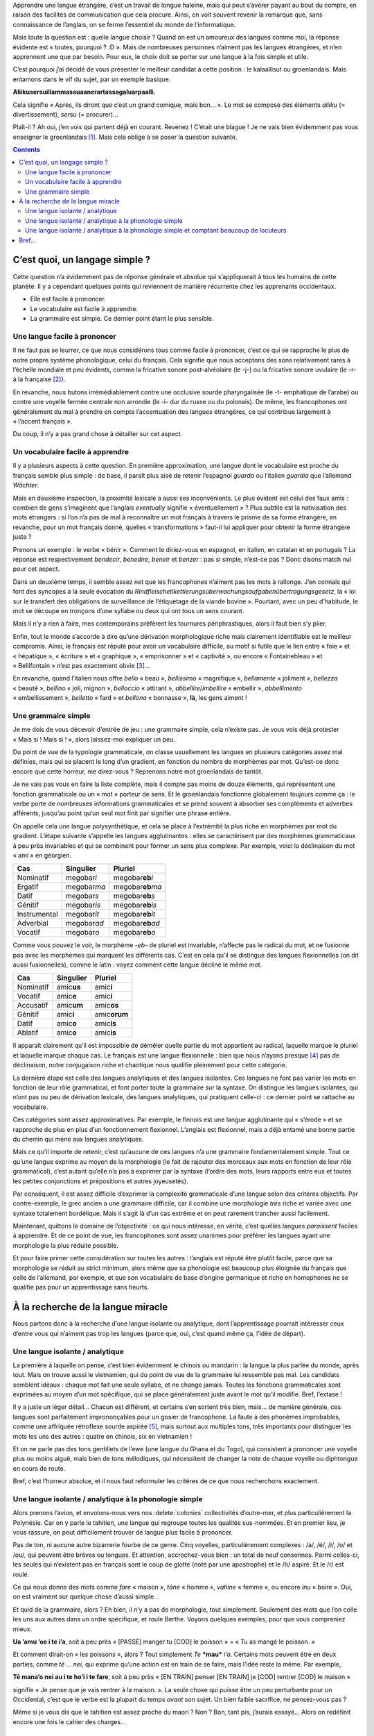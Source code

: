 Apprendre une langue étrangère, c’est un travail de longue haleine, mais qui peut s’avérer payant au bout du compte, en raison des facilités de communication que cela procure. Ainsi, on voit souvent revenir la remarque que, sans connaissance de l’anglais, on se ferme l’essentiel du monde de l’informatique.

Mais toute la question est : quelle langue choisir ? Quand on est un amoureux des langues comme moi, la réponse évidente est « toutes, pourquoi ? :D ». Mais de nombreuses personnes n’aiment pas les langues étrangères, et n’en apprennent une que par besoin. Pour eux, le choix doit se porter sur une langue à la fois simple et utile.

C’est pourquoi j’ai décidé de vous présenter le meilleur candidat à cette position : le kalaallisut ou groenlandais. Mais entamons dans le vif du sujet, par un exemple basique.

.. class:: center

    **Aliikusersuillammassuaanerartassagaluarpaalli.**

Cela signifie « Après, ils diront que c’est un grand comique, mais bon… ». Le mot se compose des éléments *aliiku* (= divertissement), *sersu* (= procurer)…

Plaît-il ? Ah oui, j’en vois qui partent déjà en courant. Revenez ! C’était une blague ! Je ne vais bien évidemment pas vous enseigner le groenlandais [#]_. Mais cela oblige à se poser la question suivante.

.. contents::

C’est quoi, un langage simple ?
===============================

Cette question n’a évidemment pas de réponse générale et absolue qui s’appliquerait à tous les humains de cette planète. Il y a cependant quelques points qui reviennent de manière récurrente chez les apprenants occidentaux.

- Elle est facile à prononcer.
- Le vocabulaire est facile à apprendre.
- La grammaire est simple. Ce dernier point étant le plus sensible.

Une langue facile à prononcer
-----------------------------

Il ne faut pas se leurrer, ce que nous considérons tous comme facile à prononcer, c’est ce qui se rapproche le plus de notre propre système phonologique, celui du français. Cela signifie que nous acceptons des sons relativement rares à l’échelle mondiale et peu évidents, comme la fricative sonore post-alvéolaire (le -j-) ou la fricative sonore uvulaire (le -r- à la française [#]_).

En revanche, nous butons irrémédiablement contre une occlusive sourde pharyngalisée (le -t- emphatique de l’arabe) ou contre une voyelle fermée centrale non arrondie (le -i- dur du russe ou du polonais). De même, les francophones ont généralement du mal à prendre en compte l’accentuation des langues étrangères, ce qui contribue largement à « l’accent français ».

Du coup, il n’y a pas grand chose à détailler sur cet aspect.

Un vocabulaire facile à apprendre
---------------------------------

Il y a plusieurs aspects à cette question. En première approximation, une langue dont le vocabulaire est proche du français semble plus simple : de base, il paraît plus aisé de retenir l’espagnol *guarda* ou l’italien *guardia* que l’allemand *Wächter*.

Mais en deuxième inspection, la proximité lexicale a aussi ses inconvénients. Le plus évident est celui des faux amis : combien de gens s’imaginent que l’anglais *eventually* signifie « éventuellement » ? Plus subtile est la nativisation des mots étrangers : si l’on n’a pas de mal à reconnaître un mot français à travers le prisme de sa forme étrangère, en revanche, pour un mot français donné, quelles « transformations » faut-il lui appliquer pour obtenir la forme étrangère juste ?

Prenons un exemple : le verbe « bénir ». Comment le diriez-vous en espagnol, en italien, en catalan et en portugais ? La réponse est respectivement *bendecir*, *benedire*, *beneir* et *benzer* : pas si simple, n’est-ce pas ? Donc disons match nul pour cet aspect.

Dans un deuxième temps, il semble assez net que les francophones n’aiment pas les mots à rallonge. J’en connais qui font des syncopes à la seule évocation du *Rindfleisch­etikettierungs­überwachungs­aufgaben­übertragungs­gesetz*, la « loi sur le transfert des obligations de surveillance de l’étiquetage de la viande bovine ». Pourtant, avec un peu d’habitude, le mot se découpe en tronçons d’une syllabe ou deux qui ont tous un sens courant.

Mais il n’y a rien à faire, mes contemporains préfèrent les tournures périphrastiques, alors il faut bien s’y plier.

Enfin, tout le monde s’accorde à dire qu’une dérivation morphologique riche mais clairement identifiable est le meilleur compromis. Ainsi, le français est réputé pour avoir un vocabulaire difficile, au motif si futile que le lien entre « foie » et « hépatique », « écriture » et « graphique », « emprisonner » et « captivité », ou encore « Fontainebleau » et « Bellifontain » n’est pas exactement obvie [#]_…

En revanche, quand l’italien nous offre *bello* « beau », *bellissimo* « magnifique », *bellamente* « joliment », *bellezza* « beauté », *bellino* « joli, mignon », *belloccio* « attirant », *abbellire*/*imbellire* « embellir », *abbellimento* « embellissement », *belletto* « fard » et *bellona* « bonnasse », **là**, les gens aiment !

Une grammaire simple
--------------------

Je me dois de vous décevoir d’entrée de jeu : une grammaire simple, cela n’existe pas. Je vous vois déjà protester « Mais si ! Mais si ! », alors laissez-moi expliquer un peu.

Du point de vue de la typologie grammaticale, on classe usuellement les langues en plusieurs catégories assez mal définies, mais qui se placent le long d’un gradient, en fonction du nombre de morphèmes par mot. Qu’est-ce donc encore que cette horreur, me direz-vous ? Reprenons notre mot groenlandais de tantôt.

Je ne vais pas vous en faire la liste complète, mais il compte pas moins de douze éléments, qui représentent une fonction grammaticale ou un « mot » porteur de sens. Et le groenlandais fonctionne globalement toujours comme ça : le verbe porte de nombreuses informations grammaticales et se prend souvent à absorber ses compléments et adverbes afférents, jusqu’au point qu’un seul mot finit par signifier une phrase entière.

On appelle cela une langue polysynthétique, et cela se place à l’extrémité la plus riche en morphèmes par mot du gradient. L’étape suivante s’appelle les langues agglutinantes : elles se caractérisent par des morphèmes grammaticaux à peu près invariables et qui se combinent pour former un sens plus complexe. Par exemple, voici la déclinaison du mot « ami » en géorgien.

============ ============= =====================
    Cas        Singulier          Pluriel
============ ============= =====================
Nominatif    megobar\ *i*  megobar\ **eb**\ *i*
Ergatif      megobar\ *ma* megobar\ **eb**\ *ma*
Datif        megobar\ *s*  megobar\ **eb**\ *s*
Génitif      megobar\ *is* megobar\ **eb**\ *is*
Instrumental megobar\ *it* megobar\ **eb**\ *it*
Adverbial    megobar\ *ad* megobar\ **eb**\ *ad*
Vocatif      megobar\ *o*  megobar\ **eb**\ *o*
============ ============= =====================

Comme vous pouvez le voir, le morphème -*eb*- de pluriel est invariable, n’affecte pas le radical du mot, et ne fusionne pas avec les morphèmes qui marquent les différents cas. C’est en cela qu’il se distingue des langues flexionnelles (on dit aussi fusionnelles), comme le latin : voyez comment cette langue décline le même mot.

========= ============ ==============
   Cas     Singulier      Pluriel
========= ============ ==============
Nominatif amic\ **us** amic\ **i**
Vocatif   amic\ **e**  amic\ **i**
Accusatif amic\ **um** amic\ **os**
Génitif   amic\ **i**  amic\ **orum**
Datif     amic\ **o**  amic\ **is**
Ablatif   amic\ **o**  amic\ **is**
========= ============ ==============

Il apparaît clairement qu’il est impossible de démêler quelle partie du mot appartient au radical, laquelle marque le pluriel et laquelle marque chaque cas. Le français est une langue flexionnelle : bien que nous n’ayons presque [#]_ pas de déclinaison, notre conjugaison riche et chaotique nous qualifie pleinement pour cette catégorie.

La dernière étape est celle des langues analytiques et des langues isolantes. Ces langues ne font pas varier les mots en fonction de leur rôle grammatical, et font porter toute la grammaire sur la syntaxe. On distingue les langues isolantes, qui n’ont pas ou peu de dérivation lexicale, des langues analytiques, qui pratiquent celle-ci : ce dernier point se rattache au vocabulaire.

Ces catégories sont assez approximatives. Par exemple, le finnois est une langue agglutinante qui « s’érode » et se rapproche de plus en plus d’un fonctionnement flexionnel. L’anglais est flexionnel, mais a déjà entamé une bonne partie du chemin qui mène aux langues analytiques.

Mais ce qu’il importe de retenir, c’est qu’aucune de ces langues n’a une grammaire fondamentalement simple. Tout ce qu’une langue exprime au moyen de la morphologie (le fait de rajouter des morceaux aux mots en fonction de leur rôle grammatical), c’est autant qu’elle n’a pas à exprimer par la syntaxe (l’ordre des mots, leurs rapports entre eux et toutes les petites conjonctions et prépositions et autres joyeusetés).

Par conséquent, il est assez difficile d’exprimer la complexité grammaticale d’une langue selon des critères objectifs. Par contre-exemple, le grec ancien a une grammaire difficile, car il combine une morphologie *très* riche et variée avec une syntaxe totalement bordélique. Mais il s’agit là d’un cas extrême et on peut rarement trancher aussi facilement.

Maintenant, quittons le domaine de l’objectivité : ce qui nous intéresse, en vérité, c’est quelles langues *paraissent* faciles à apprendre. Et de ce point de vue, les francophones sont assez unanimes pour préférer les langues ayant une morphologie la plus réduite possible.

Et pour faire primer cette considération sur toutes les autres : l’anglais est réputé être plutôt facile, parce que sa morphologie se réduit au strict minimum, alors même que sa phonologie est beaucoup plus éloignée du français que celle de l’allemand, par exemple, et que son vocabulaire de base d’origine germanique et riche en homophones ne se qualifie pas pour un apprentissage sans heurts.

À la recherche de la langue miracle
===================================

Nous partons donc à la recherche d’une langue isolante ou analytique, dont l’apprentissage pourrait intéresser ceux d’entre vous qui n’aiment pas trop les langues (parce que, oui, c’est quand même ça, l’idée de départ).

Une langue isolante / analytique
--------------------------------

La première à laquelle on pense, c’est bien évidemment le chinois ou mandarin : la langue la plus parlée du monde, après tout. Mais on trouve aussi le vietnamien, qui du point de vue de la grammaire lui ressemble pas mal. Les candidats semblent idéaux : chaque mot fait une seule syllabe, et ne change jamais. Toutes les fonctions grammaticales sont exprimées au moyen d’un mot spécifique, qui se place généralement juste avant le mot qu’il modifie. Bref, l’extase !

Il y a juste un léger détail… Chacun est différent, et certains s’en sortent très bien, mais… de manière générale, ces langues sont parfaitement imprononçables pour un gosier de francophone. La faute à des phonèmes improbables, comme une affriquée rétroflexe sourde aspirée [#]_, mais surtout aux multiples tons, très importants pour distinguer les mots les uns des autres : quatre en chinois, six en vietnamien !

Et on ne parle pas des tons gentillets de l’ewe (une langue du Ghana et du Togo), qui consistent à prononcer une voyelle plus ou moins aiguë, mais bien de tons mélodiques, qui nécessitent de changer la note de chaque voyelle ou diphtongue en cours de route.

Bref, c’est l’horreur absolue, et il nous faut reformuler les critères de ce que nous recherchons exactement.

Une langue isolante / analytique à la phonologie simple
-------------------------------------------------------

Alors prenons l’avion, et envolons-nous vers nos :delete:`colonies` collectivités d’outre-mer, et plus particulièrement la Polynésie. Car on y parle le tahitien, une langue qui regroupe toutes les qualités sus-nommées. Et en premier lieu, je vous rassure, on peut difficilement trouver de langue plus facile à prononcer.

Pas de ton, ni aucune autre bizarrerie fourbe de ce genre. Cinq voyelles, particulièrement complexes : /a/, /é/, /i/, /o/ et /ou/, qui peuvent être brèves ou longues. Et attention, accrochez-vous bien : un total de neuf consonnes. Parmi celles-ci, les seules qui n’existent pas en français sont le coup de glotte (noté par une apostrophe) et le /h/ aspiré. Et le /r/ est roulé.

Ce qui nous donne des mots comme *fare* « maison », *tāne* « homme », *vahine* « femme », ou encore *inu* « boire ». Oui, on est vraiment sur quelque chose d’aussi simple…

Et quid de la grammaire, alors ? Eh bien, il n’y a pas de morphologie, tout simplement. Seulement des mots que l’on colle les uns aux autres dans un ordre spécifique, et roule Berthe. Voyons quelques exemples, pour que vous compreniez mieux.

.. class:: center

    **Ua ’amu ’oe i te i’a**, soit à peu près « [PASSÉ] manger tu [COD] le poisson » = « Tu as mangé le poisson. »

Et comment dirait-on « le\ *s* poisson\ *s* », alors ? Tout simplement *Te* ***mau*** *i’a*. Certains mots peuvent être en deux parties, comme *tē* … *nei*, qui exprime qu’une action est en train de se faire, mais l’idée reste la même. Par exemple,

.. class:: center

    **Tē mana’o nei au i te ho’i i te fare**, soit à peu près « [EN TRAIN] penser [EN TRAIN] je [COD] rentrer [COD] le maison »

signifie « Je pense que je vais rentrer à la maison. ». La seule chose qui puisse être un peu perturbante pour un Occidental, c’est que le verbe est la plupart du temps *avant* son sujet. Un bien faible sacrifice, ne pensez-vous pas ?

.. question::

    Bon, t’es mignon, mais t’as oublié un détail : l’aspect *utile* de la langue. Parce que bon, le tahitien, y’a péniblement 50 000 personnes qui le parlent. Alors à ce compte-là, j’aurais plus vite fait d’apprendre le `toki pona`__\ …

.. __: {{ site.baseurl}}/toki-pona/

Même si je vous dis que le tahitien est assez proche du maori ? Non ? Bon, tant pis, j’aurais essayé… Alors on redéfinit encore une fois le cahier des charges…

Une langue isolante / analytique à la phonologie simple et comptant beaucoup de locuteurs
-----------------------------------------------------------------------------------------

Sans plus attendre, et sous vos yeux ébahis, laissez-moi vous présenter la grande gagnante de notre concours : le **malais**. Le malais, ou *bahasa melayu*, est la langue officielle de la Malaisie, où on l’appelle *bahasa Malaysia*, de l’Indonésie, où on l’appelle avec une grande originalité *bahasa Indonesia*, d’une partie de la Thaïlande, où on l’appelle *bahasa Jawi*, de Brunei et de Singapour.

Le statut de langue officielle, et le fait que l’enseignement soit prodigué dans cette langue, font que la quasi-totalité de la population de ces pays la parle, même lorsque ce n’est pas sa langue maternelle. D’après une étude de 2012, même en restant prudent, il y aurait environ 270 millions de locuteurs natifs ou presque natifs, ce qui en fait une des dix langues les plus parlées dans le monde.

Donc le problème d’avoir des gens à qui la parler ne se pose pas. Est-elle difficile à prononcer, alors ? Pas pour un francophone. Elle compte 18 consonnes (plus 6 qui n’apparaissent que dans les mots empruntés à l’anglais ou à l’arabe), dont trois seulement n’existent pas en français : le /h/ aspiré, le /r/ roulé, et le /ng/ que l’on trouve dans les mots anglais en -*ing* (plus le coup de glotte dans quelques mots d’origine arabe). Rien qui puisse représenter un réel obstacle, donc.

Côté voyelles, il n’en existe que six : le /a/, le /é/, le /i/, le /o/, le /ou/ et une voyelle un peu indistincte qui se prononce comme le -e- muet dans le Sud de la France. La langue ne connaît pas non plus d’accumulation de consonnes, la structure des syllabes étant (C)V(C). En guise d’exemple, voici une phrase tirée de Wikipédia en indonésien : *Bali adalah nama salah satu provinsi di Indonesia dan juga merupakan nama pulau terbesar yang menjadi bagian dari provinsi tersebut*. Enfin, l’accent existe mais n’est pas très marqué.

Et du point de vue de la grammaire, j’ai le plaisir de vous annoncer que le malais est bien une langue analytique. Le genre ? Pour quoi faire ? Sauf quelques rares mots empruntés au sanskrit, il n’y a pas de différence entre le masculin et le féminin. Le pluriel ? Y’a pas non plus. Bon, d’accord, si vraiment c’est indispensable… on répète le mot : *rumah* « maison », *rumah-rumah* « maisons ».

Conjuguer les verbes ? Laissez-moi rire… Prenons le verbe *menulis* « écrire ». Au présent, on dira *saya menulis* « j’écris », *Anda menulis* « tu écris », *ia menulis* « il écrit », *kami menulis* « nous écrivons », etc. Les temps ? On utilise des adverbes : « j’ai écrit » se dit *kemarin saya menulis*, soit « hier je écrire » ; pour le futur, c’est « demain je écrire », etc. Quant aux adjectifs, ce sont en fait des verbes signifiant « être [adjectif] ».

Il y a bien quelques particularités, sinon ce ne serait pas drôle. Par exemple, l’aspect grammatical tient une place bien plus importante qu’en français. Ou encore, le malais — comme de très nombreuses langues d’Asie du Sud-Est — utilise des classificateurs, c’est-à-dire un mot générique que l’on place entre un nombre et le nom qui l’accompagne : on ne dira pas \*\ *enam petani* « six agriculteur » mais *enam orang petani* « six humain agriculteur ».

Mais à chaque fois, il ne s’agit que de formes syntaxiques, aucune morphologie ! En revanche, le malais possède une batterie de préfixes et suffixes [#]_ qui permettent de créer tout un vocabulaire à partir d’une même base. Par exemple, sur la base de *duduk* « s’asseoir », on a *mendudukkan* « faire asseoir », *menduduki* « être assis, occuper », *didudukkan* « se faire asseoir, se faire donner un siège », *diduduki* « être occupé », *terduduk* « se retrouver assis », *penduduk* « résidant, habitant », ou encore *kedudukan* « être sis, être situé ».

.. question::

    Tu me vends du rêve, là ! Mais quand je cherche sur le Net, je vois souvent que le malaisien et l’indonésien sont traités comme des langues séparées.

C’est vrai. Forcément, avec 270 millions de locuteurs, il y a des différences dialectales. En particulier, l’indonésien a été beaucoup plus influencé par ses langues régionales (en particulier le javanais et le soundanais, qui comptent plusieurs dizaines de millions de locuteurs chacune) que le malaisien. Il semblerait cependant que ces différences soient du même ordre qu’entre français et québécois, donc inter-compréhensibles pour peu que les deux fassent un petit effort.

En tout état de cause, les Indonésiens sont très supérieurs en nombre aux Malaisiens, donc il vaut mieux se concentrer sur leur dialecte.

Alors à première vue, cela peut sembler bizarre d’apprendre l’indonésien… Mais il ne faut pas oublier que l’Indonésie est une économie forte, le pays étant membre du G-20, que des dizaines de millions d’Indonésiens utilisent Internet, et que plusieurs destinations touristiques réputées, comme Bali, Sumatra, Bornéo ou Singapour ont le malais pour langue officielle.

Bref…
=====

Il est évident que je ne vais forcer personne à apprendre cette langue (moi-même, je ne l’ai pas encore fait). Mais j’espère vous avoir fait découvrir quelques petites choses, et peut-être, avoir redonné quelque goût pour l’apprentissage d’une langue étrangère aux dégoûtés de l’anglais ou de l’allemand. :)

Il n’existe pas à ma connaissance de cours d’indonésien en français sur Internet. Si vous voulez apprendre la langue, il vous faudra vous rabattre sur des livres papier. On trouve les grands classiques, avec la méthode Assimil et le *Parlons indonésien*, mais aussi des `livres bilingues pour enfants`__ ou encore `cette méthode`__ écrite par deux profs de l’INALCO, et qui se targue d’enseigner à la fois la langue standard et la langue orale.

.. __: http://www.amazon.fr/rentre-sort-Masuk-keluar-fran%C3%A7ais-indon%C3%A9sien/dp/1508966656/
.. __: http://www.amazon.fr/Manuel-pratique-dindonésien-CD-MP3/dp/2360570080/

Pour ceux qui ont besoin d’un vrai professeur, en creusant un peu, on peut trouver des associations, des professeurs particuliers ou même des cours d’université (comme à La Rochelle). Alors n’hésitez pas !

----------

.. [#] Déjà, je ne le parle pas, alors c’est mal barré…
.. [#] Je tiens à le préciser, ce son est une abomination pour la plupart des gosiers de la planète.
.. [#] Ça veut dire « évident », comme son nom l’indique si bien…
.. [#] À votre avis, « je » / « me » / « moi », c’est quoi ?
.. [#] En gros, essayez de prononcer /ts/, mais avec la langue courbée vers l’arrière dont la pointe touche le palais, le tout en expirant un souffle d’air.
.. [#] Et même des circumfixes, constitués à la fois d’un préfixe et d’un suffixe !
